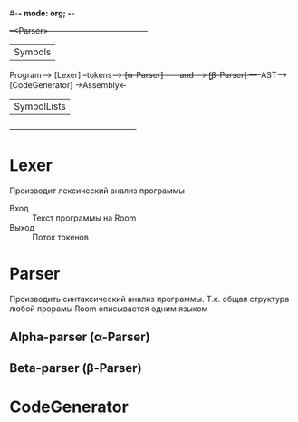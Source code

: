 #-*- mode: org; -*-

                             +--<Parser>--------------------------------------+
                             |                    Symbols                     |
Program--> [Lexer] --tokens--+---> [α-Parser] ----- and ------> [̱β-Parser] ---+--AST--> [CodeGenerator] ->Assembly<-
                             |                   SymbolLists                  |
                             +------------------------------------------------+

* Lexer
Производит лексический анализ программы
- Вход :: Текст программы на Room
- Выход :: Поток токенов
* Parser
Производить синтаксический анализ программы. Т.к. общая структура любой прорамы Room описывается одним языком 
** Alpha-parser (α-Parser)
** Beta-parser (β-Parser)
* CodeGenerator
